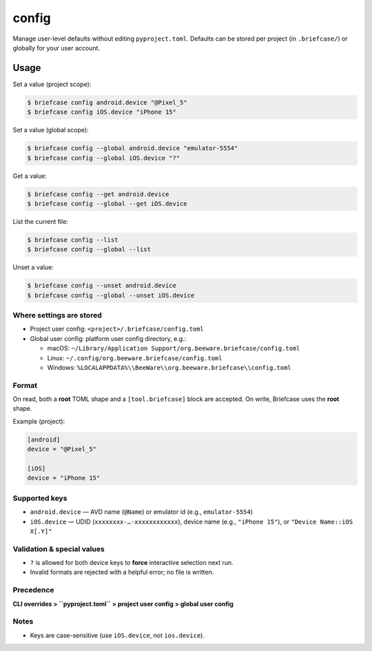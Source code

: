 ======
config
======

Manage user-level defaults without editing ``pyproject.toml``. Defaults can be
stored per project (in ``.briefcase/``) or globally for your user account.

Usage
=====

Set a value (project scope):

.. code-block:: console

    $ briefcase config android.device "@Pixel_5"
    $ briefcase config iOS.device "iPhone 15"

Set a value (global scope):

.. code-block:: console

    $ briefcase config --global android.device "emulator-5554"
    $ briefcase config --global iOS.device "?"

Get a value:

.. code-block:: console

    $ briefcase config --get android.device
    $ briefcase config --global --get iOS.device

List the current file:

.. code-block:: console

    $ briefcase config --list
    $ briefcase config --global --list

Unset a value:

.. code-block:: console

    $ briefcase config --unset android.device
    $ briefcase config --global --unset iOS.device

Where settings are stored
-------------------------

- Project user config: ``<project>/.briefcase/config.toml``
- Global user config: platform user config directory, e.g.:

  - macOS: ``~/Library/Application Support/org.beeware.briefcase/config.toml``
  - Linux: ``~/.config/org.beeware.briefcase/config.toml``
  - Windows: ``%LOCALAPPDATA%\\BeeWare\\org.beeware.briefcase\\config.toml``

Format
------

On read, both a **root** TOML shape and a ``[tool.briefcase]`` block are accepted.
On write, Briefcase uses the **root** shape.

Example (project):

.. code-block:: toml

    [android]
    device = "@Pixel_5"

    [iOS]
    device = "iPhone 15"

Supported keys
--------------

- ``android.device`` — AVD name (``@Name``) or emulator id (e.g., ``emulator-5554``)
- ``iOS.device`` — UDID (``xxxxxxxx-…-xxxxxxxxxxxx``), device name (e.g., ``"iPhone 15"``),
  or ``"Device Name::iOS X[.Y]"``

Validation & special values
---------------------------

- ``?`` is allowed for both device keys to **force** interactive selection next run.
- Invalid formats are rejected with a helpful error; no file is written.

Precedence
----------

**CLI overrides > ``pyproject.toml`` > project user config > global user config**

Notes
-----

- Keys are case-sensitive (use ``iOS.device``, not ``ios.device``).

